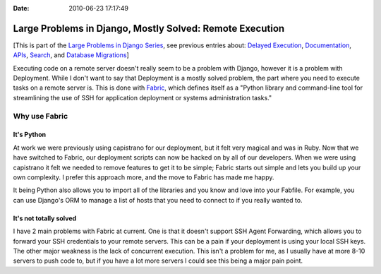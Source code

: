 :Date: 2010-06-23 17:17:49

Large Problems in Django, Mostly Solved: Remote Execution
=========================================================

[This is part of the
`Large Problems in Django Series <http://ericholscher.com/tag/largeproblems/>`_,
see previous entries about:
`Delayed Execution <http://ericholscher.com/blog/2010/jun/23/large-problems-django-mostly-solved-delayed-execut/>`_,
`Documentation <http://ericholscher.com/blog/2010/feb/5/large-problems-django-mostly-solved-documentation/>`_,
`APIs <http://ericholscher.com/blog/2009/nov/11/large-problems-django-mostly-solved-rest-api/>`_,
`Search <http://ericholscher.com/blog/2009/nov/2/large-problems-django-mostly-solved/>`_,
and
`Database Migrations <http://ericholscher.com/blog/2009/nov/6/large-problems-database-migrations/>`_]

Executing code on a remote server doesn't really seem to be a
problem with Django, however it is a problem with Deployment. While
I don't want to say that Deployment is a mostly solved problem, the
part where you need to execute tasks on a remote server is. This is
done with `Fabric <http://docs.fabfile.org>`_, which defines itself
as a "Python library and command-line tool for streamlining the use
of SSH for application deployment or systems administration
tasks."

Why use Fabric
--------------

It's Python
^^^^^^^^^^^

At work we were previously using capistrano for our deployment, but
it felt very magical and was in Ruby. Now that we have switched to
Fabric, our deployment scripts can now be hacked on by all of our
developers. When we were using capistrano it felt we needed to
remove features to get it to be simple; Fabric starts out simple
and lets you build up your own complexity. I prefer this approach
more, and the move to Fabric has made me happy.

It being Python also allows you to import all of the libraries and
you know and love into your Fabfile. For example, you can use
Django's ORM to manage a list of hosts that you need to connect to
if you really wanted to.

It's not totally solved
^^^^^^^^^^^^^^^^^^^^^^^

I have 2 main problems with Fabric at current. One is that it
doesn't support SSH Agent Forwarding, which allows you to forward
your SSH credentials to your remote servers. This can be a pain if
your deployment is using your local SSH keys. The other major
weakness is the lack of concurrent execution. This isn't a problem
for me, as I usually have at more 8-10 servers to push code to, but
if you have a lot more servers I could see this being a major pain
point.


